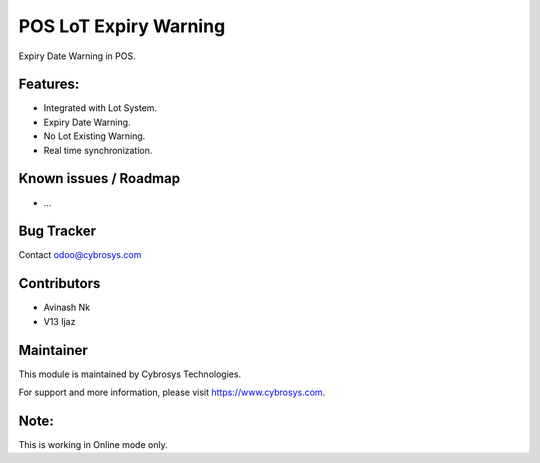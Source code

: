 ======================
POS LoT Expiry Warning
======================

Expiry Date Warning in POS.

Features:
---------
* Integrated with Lot System.

* Expiry Date Warning.

* No Lot Existing Warning.

* Real time synchronization.

Known issues / Roadmap
----------------------

* ...

Bug Tracker
-----------

Contact odoo@cybrosys.com

Contributors
------------

* Avinash Nk
* V13 Ijaz

Maintainer
----------

This module is maintained by Cybrosys Technologies.

For support and more information, please visit https://www.cybrosys.com.

Note:
-----
This is working in Online mode only.
